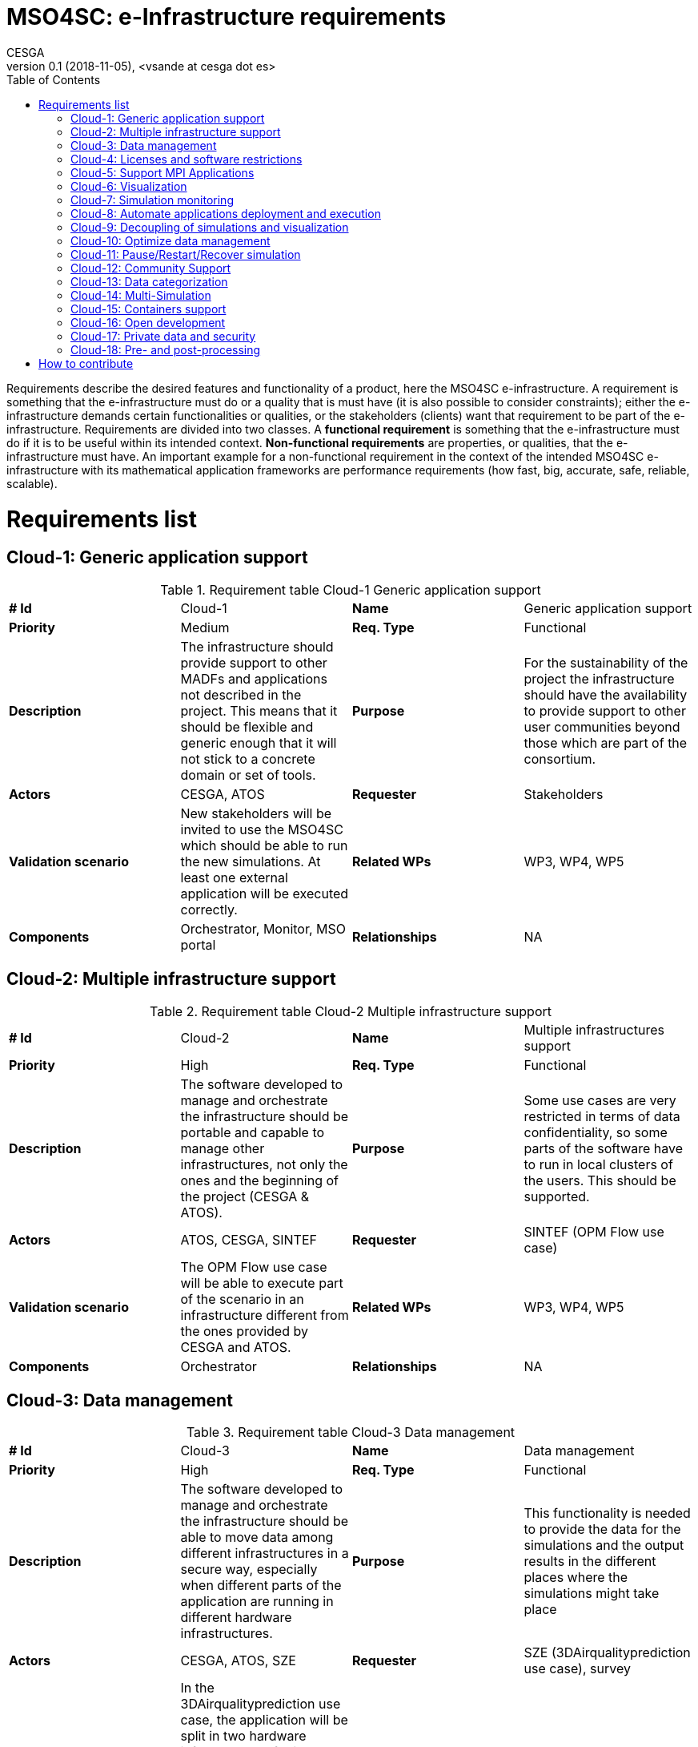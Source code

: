 = MSO4SC: e-Infrastructure requirements
CESGA
v0.1 (2018-11-05), <vsande at cesga dot es>
:toc:
:tot:


Requirements describe the desired features and functionality of a product, here the MSO4SC e-infrastructure. A requirement is something that the e-infrastructure must do or a quality that is must have (it is also possible to consider constraints); either the e-infrastructure demands certain functionalities or qualities, or the stakeholders (clients) want that requirement to be part of the e-infrastructure. Requirements are divided into two classes. A *functional requirement* is something that the e-infrastructure must do if it is to be useful within its intended context. *Non-functional requirements* are properties, or qualities, that the e-infrastructure must have. An important example for a non-functional requirement in the context of the intended MSO4SC e-infrastructure with its mathematical application frameworks are performance requirements (how fast, big, accurate, safe, reliable, scalable).


[[requirements]]
= Requirements list

== Cloud-1: Generic application support

[cols=",,,",]
.Requirement table Cloud-1 Generic application support
|==============================================================================================================================================================================================================================
a| *# Id*
 |Cloud-1 a| *Name*
 |Generic application support
a| *Priority*
 |Medium a| *Req. Type*
 |Functional
a| *Description*
 |The infrastructure should provide support to other MADFs and applications not described in the project. This means that it should be flexible and generic enough that it will not stick to a concrete domain or set of tools.
a| *Purpose*
 |For the sustainability of the project the infrastructure should have the availability to provide support to other user communities beyond those which are part of the consortium.
a| *Actors*
 |CESGA, ATOS
a| *Requester*
 |Stakeholders
a| *Validation scenario*
 |New stakeholders will be invited to use the MSO4SC which should be able to run the new simulations. At least one external application will be executed correctly.
a| *Related WPs*
 |WP3, WP4, WP5
a| *Components*
 |Orchestrator, Monitor, MSO portal
a| *Relationships*

 |NA
|==============================================================================================================================================================================================================================

== Cloud-2: Multiple infrastructure support

[cols=",,,",]
.Requirement table Cloud-2 Multiple infrastructure support
|=======================================================================================================================================================================================================
a| *# Id*
 |Cloud-2 a| *Name*
 |Multiple infrastructures support
a| *Priority*
 |High a| *Req. Type*
 |Functional
a| *Description*
 |The software developed to manage and orchestrate the infrastructure should be portable and capable to manage other infrastructures, not only the ones and the beginning of the project (CESGA & ATOS).
a| *Purpose*
 |Some use cases are very restricted in terms of data confidentiality, so some parts of the software have to run in local clusters of the users. This should be supported.
a| *Actors*
 |ATOS, CESGA, SINTEF
a| *Requester*
 |SINTEF (OPM Flow use case)
a| *Validation scenario*
 |The OPM Flow use case will be able to execute part of the scenario in an infrastructure different from the ones provided by CESGA and ATOS.
a| *Related WPs*
 |WP3, WP4, WP5
a| *Components*
 |Orchestrator
a| *Relationships*

 |NA
|=======================================================================================================================================================================================================

== Cloud-3: Data management

[cols=",,,",]
.Requirement table Cloud-3 Data management
|=======================================================================================================================================================================================================================================================
a|
*# Id*
 |Cloud-3 a|
*Name*
 |Data management
a|
*Priority*
 |High a|
*Req. Type*
 |Functional
a|
*Description*
 |The software developed to manage and orchestrate the infrastructure should be able to move data among different infrastructures in a secure way, especially when different parts of the application are running in different hardware infrastructures.
a|
*Purpose*
 |This functionality is needed to provide the data for the simulations and the output results in the different places where the simulations might take place
a|
*Actors*
 |CESGA, ATOS, SZE
a|
*Requester*
 |SZE (3DAirqualityprediction use case), survey
a|
*Validation scenario*
 |In the 3DAirqualityprediction use case, the application will be split in two hardware infrastructures for its execution, and all the data will be moved correctly from one infrastructure to the other one, as required by the application components.
a|
*Related WPs*
 |WP3, WP4, WP5
a|
*Components*
 |Orchestrator
a|
*Relationships*
 |Cloud-2
|=======================================================================================================================================================================================================================================================

== Cloud-4: Licenses and software restrictions

[cols=",,,",]
.Requirement table Cloud-4 Licenses and software restrictions
|=================================================================================================================================================================================================================================================================
a|
*# Id*
 |Cloud-4 a|
*Name*
 |Cloud-4
a|
*Priority*
 |Medium a|
*Req. Type*
 |Medium
a|
*Description*
 |The software developed to manage and orchestrate the infrastructure should support proprietary software and the restrictions that it might impose.
a|
*Purpose*
 |Some use cases make use of proprietary software. This software is not installed in all the clusters because of license restrictions so the orchestration must take this in account when deploying and running the simulations
a|
*Actors*
 |CESGA, ATOS, SZE
a|
*Requester*
 |SZE (3DAirqualityprediction use case) and UNISTRA (Eye2Brain and HIFIMAGNET uses cases)
a|
*Validation scenario*
 |During the 3DAirqualityprediction, Exe2Brain and HIFIMAGNET use cases, at least one of the components deployed will be proprietary and the MSO4SC e-Infrastructure will be able to deploy and execute it without any issues related to the licensing management.
a|
*Related WPs*
 |WP3, WP4, WP5
a|
*Components*
 |Orchestrator
a|
*Relationships*

 |NA
|=================================================================================================================================================================================================================================================================

== Cloud-5: Support MPI Applications

[cols=",,,",]
.Requirement table Cloud-5 Support MPI Applications
|=================================================================================================================================================================================================================================================================
a|
*# Id*
 |Cloud-5 a|
*Name*
 |Support MPI Applications
a|
*Priority*
 |High a|
*Req. Type*
 |Functional
a|
*Description*
 |The software developed to manage and orchestrate the infrastructure should support proprietary software and the restrictions that it might impose.
a|
*Purpose*
 |Some use cases make use of proprietary software. This software is not installed in all the clusters because of license restrictions so the orchestration must take this in account when deploying and running the simulations
a|
*Actors*
 |CESGA, ATOS, SZE
a|
*Requester*
 |SZE (3DAirqualityprediction use case) and UNISTRA (Eye2Brain and HIFIMAGNET uses cases)
a|
*Validation scenario*
 |During the 3DAirqualityprediction, Exe2Brain and HIFIMAGNET use cases, at least one of the components deployed will be proprietary and the MSO4SC e-Infrastructure will be able to deploy and execute it without any issues related to the licensing management.
a|
*Related WPs*
 |WP3, WP4, WP5
a|
*Components*
 |Orchestrator
a|
*Relationships*

 |NA
|=================================================================================================================================================================================================================================================================

== Cloud-6: Visualization

[cols=",,,",]
.Requirement table Cloud-6 Visualization
|====================================================================================================================================================================================================================================================================
a|
*# Id*
 |Cloud-6 a|
*Name*
 |Visualization
a|
*Priority*
 |High a|
*Req. Type*
 |Functional
a|
*Description*
 |The infrastructure should support remote visualization capabilities, so it will be possible to load the results of a simulation and watch them. The infrastructure should support an integrated use of visualization software as part of the services to the users.
a|
*Purpose*
 |Many use cases require visualization software in different parts of the simulation: pre-processing and post-processing, mainly.
a|
*Actors*
 |CESGA, ATOS, UNISTRA
a|
*Requester*
 |ZIBaffinity users, ZIB, survey
a|
*Validation scenario*
 |At least 4 pilots will use visualization tools in order to show the simulation results. Such visualization should be smoothly integrated with the rest of functionalities in the MSO Portal.
a|
*Related WPs*
 |WP3, WP4, WP5
a|
*Components*
 |MSO Portal
a|
*Relationships*

 |NA
|====================================================================================================================================================================================================================================================================

== Cloud-7: Simulation monitoring

[cols=",,,",]
.Requirement table Cloud-7 Simulation monitoring
|====================================================================================================================================================================================================================================================================
a|
*# Id*
 |Cloud-7 a|
*Name*
 |Simulation monitoring
a|
*Priority*
 |Medium a|
*Req. Type*
 |Functional
a|
*Description*
 |The infrastructure should support remote visualization capabilities, so it will be possible to load the results of a simulation and watch them. The infrastructure should support an integrated use of visualization software as part of the services to the users.
a|
*Purpose*
 |Many use cases require visualization software in different parts of the simulation: pre-processing and post-processing, mainly.
a|
*Actors*
 |CESGA, ATOS, UNISTRA
a|
*Requester*
 |ZIBaffinity users, ZIB, survey
a|
*Validation scenario*
 |At least 4 pilots will use visualization tools in order to show the simulation results. Such visualization should be smoothly integrated with the rest of functionalities in the MSO Portal.
a|
*Related WPs*
 |WP3, WP4, WP5
a|
*Components*
 |MSO Portal
a|
*Relationships*

 |NA
|====================================================================================================================================================================================================================================================================

== Cloud-8: Automate applications deployment and execution

[cols=",,,",]
.Requirement table Cloud-8 Automate applications deployment and execution
|==========================================================================================================================================================================================================================================================================================================================================
a|
*# Id*
 |Cloud-8 a|
*Name*
 |Automate applications deployment and execution
a|
*Priority*
 |High a|
*Req. Type*
 |Functional
a|
*Description*
 |The MSO4SC e-Infrastructure will provide a rich GUI in order to submit jobs to HPC systems and tasks to Cloud providers. A process in the background will be responsible to prepare the application, deploy it and run it in the corresponding context (HPC and/or Cloud) without the need of user intervention in the technical aspects.
a|
*Purpose*
 |MSO4SC stakeholders do not need to be aware of the technical details when asking for the execution of an application. Therefore, MSO4SC e-Infrastructure should ease such task by abstracting the technical complexity, with the proper mechanisms running in the background.
a|
*Actors*
 |ATOS, CESGA
a|
*Requester*
 |MSO4SC partners, Stakeholders
a|
*Validation scenario*
 |All the project pilots will evaluate the functionality. Stakeholders will run the applications through a GUI from the MSO Portal, and the right deployment and execution will be done by MSO4SC in 100% of the cases (without any error related to the orchestration mechanism itself).
a|
*Related WPs*
 |WP3
a|
*Components*
 |Orchestrator, MSO Portal
a|
*Relationships*

 |NA
|==========================================================================================================================================================================================================================================================================================================================================

== Cloud-9: Decoupling of simulations and visualization

[cols=",,,",]
.Requirements table Cloud-9 Decoupling of simulations and visualization
|=========================================================================================================================================================================================================================================================================================================================================================================================================================================================================================================
a|
*# Id*
 |Cloud-9 a|
*Name*
 |Decoupling of simulations and visualization
a|
*Priority*
 |Medium a|
*Req. Type*
 |Non-Functional
a|
*Description*
 |Simulations run in MSO4SC should provide the possibility to use any tool for visualization, instead of a concrete one for all the cases. This means that it will be possible to generate the simulation outcome and just download it if desired, so the stakeholders will be able to select the visualization tool they want and provide such outcome as input. All the MADFs will store simulation outcomes in a location from which the MSO Portal will be able to access to serve it to stakeholders.
a|
*Purpose*
 |MSO4SC stakeholders want to avoid vendor lock-in in the case of visualization, since each one may have their own preferences in term of post-processing and visualization tools.
a|
*Actors*
 |ATOS, CESGA, KTH, BCAM, UNISTRA, SINTEF
a|
*Requester*
 |Stakeholders
a|
*Validation scenario*
 |Several simulations will generate outcomes that can be retrieved directly by stakeholders. Such functionality will be tested separately with all the pilots, checking that in 100% of the cases it is possible to retrieve the simulation result, and use it in the desired visualization tool (after some post-processing, if required).
a|
*Related WPs*
 |WP3, WP4
a|
*Components*
 |MSO Portal, MADFs
a|
*Relationships*
|=========================================================================================================================================================================================================================================================================================================================================================================================================================================================================================================

== Cloud-10: Optimize data management

[cols=",,,",]
.Requirements table Cloud-10 Optimize data management
|==================================================================================================================================================================================================================
a|
*# Id*
 |Cloud-10 a|
*Name*
 |Optimize Data Management
a|
*Priority*
 |High a|
*Req. Type*
 |Functional/Non Functional
a|
*Description*
 |The software developed to manage and orchestrate the infrastructure should be able to move data among different infrastructures, some of them dedicated to particular tasks so that optimise data movement times.
a|
*Purpose*
 |This functionality is needed to ensure movement of measured data of the end-user application represented on dedicated servers to the MSO4SC infrastructure while keeping good overall execution times.
a|
*Actors*
 |SZE, CESGA, ATOS
a|
*Requester*
 |external parties, SZE
a|
*Validation scenario*
 |3DAirQualityPrediction pilot
a|
*Related WPs*
 |WP3, WP5
a|
*Components*
 |Orchestrator
a|
*Relationships*

 |3DAQP-2
|==================================================================================================================================================================================================================

== Cloud-11: Pause/Restart/Recover simulation

[cols=",,,",]
.Requirements table Cloud-11 Pause/Restart/Recover simulation
|==================================================================================================================================================================================================================================
a|
*# Id*
 |Cloud-11 a|
*Name*
 |Pause/Restart/Recover simulation
a|
*Priority*
 |High a|
*Req. Type*
 |Functional
a|
*Description*
 |The users request a way to pause or stop a simulation in order to reconfigure it and start again, from the beginning or a certain point, from an adequate GUI.
a|
*Purpose*
 |In some simulations, it is very useful to recalibrate the simulation if something is wrong or could be improved, and restart it without starting over again, especially if the resources consumed during the simulation are high.
a|
*Actors*
 |MADF owners, ATOS
a|
*Requester*
 |Stakeholders, survey
a|
*Validation scenario*
 |A modularized simulation using one of the MADFs will be stopped, reconfigured and restarted from the same point, and the results obtained will be the expected ones.
a|
*Related WPs*
 |WP3, WP4, WP5
a|
*Components*
 |MADFs, MSO Portal
a|
*Relationships*

 |Cloud-7
|==================================================================================================================================================================================================================================

== Cloud-12: Community Support

[cols=",,,",]
.Requirements table Cloud-12 Community Support
|=================================================================================================================================================================================================================================================================
a|
*# Id*
 |Cloud-12 a|
*Name*
 |Community Support
a|
*Priority*
 |Medium a|
*Req. Type*
 |Functional
a|
*Description*
 |Different mechanisms should be provided to allow users an easy learning curve of MSO4SC, such as Q&A, Wikis or forums. These mechanisms will be the way to articulate the community around MSO4SC.
a|
*Purpose*
 |Stakeholders (members and no-members of the project) will have questions about how the different parts of MSO4SC work, as well as need some kind of training to start using it quickly. Such functionality will allow a higher level of software maturity (TRL).
a|
*Actors*
 |ATOS, CESGA
a|
*Requester*
 |MSO4SC partners
a|
*Validation scenario*
 |Users will be able to post/answer more than 3 questions, read and edit the wikis, and participate in, at least one learning event. The MSO Portal will reach, at least, TRL 8.
a|
*Related WPs*
 |WP3, WP2, WP6
a|
*Components*
 |MSO Portal
a|
*Relationships*

 |NA
|=================================================================================================================================================================================================================================================================

== Cloud-13: Data categorization

[cols=",,,",]
.Requirements table Cloud-13 Data categorization
|=========================================================================================================================================================================================================================================================
a|
*# Id*
 |Cloud-13 a|
*Name*
 |Data categorization
a|
*Priority*
 |High a|
*Req. Type*
 |Functional
a|
*Description*
 |The data management system should provide a way to easily find the different datasets available and generated in the infrastructure. That means that there should be available metadata about the datasets and that a search mechanism will be in place.
a|
*Purpose*
 |MSO4SC users need to navigate through the data catalogue available in the portal, quickly finding the dataset they need.
a|
*Actors*
 |ATOS
a|
*Requester*
 |MSO4SC Partners, survey
a|
*Validation scenario*
 |Concrete datasets are found in only one query.
a|
*Related WPs*
 |WP3
a|
*Components*
 |MSO Portal
a|
*Relationships*

 |NA
|=========================================================================================================================================================================================================================================================

== Cloud-14: Multi-Simulation

[cols=",,,",]
.Requirements table Cloud-14 Multi-Simulation
|=========================================================================================================================================================================================================================================================
a|
*# Id*
 |Cloud-14 a|
*Name*
 |Multi-Simulation
a|
*Priority*
 |Medium a|
*Req. Type*
 |Functional
a|
*Description*
 |The data management system should provide a way to easily find the different datasets available and generated in the infrastructure. That means that there should be available metadata about the datasets and that a search mechanism will be in place.
a|
*Purpose*
 |MSO4SC users need to navigate through the data catalogue available in the portal, quickly finding the dataset they need.
a|
*Actors*
 |ATOS
a|
*Requester*
 |MSO4SC Partners, survey
a|
*Validation scenario*
 |Concrete datasets are found in only one query.
a|
*Related WPs*
 |WP3
a|
*Components*
 |MSO Portal
a|
*Relationships*

 |NA
|=========================================================================================================================================================================================================================================================

== Cloud-15: Containers support

[cols=",,,",]
.Requirements table Cloud-15 Containers support
|=======================================================================================================================================================================================================================================================
a|
*# Id*
 |Cloud-15 a|
*Name*
 |Containers support
a|
*Priority*
 |High a|
*Req. Type*
 |Non-Functional
a|
*Description*
 |The infrastructure must run HPC jobs inside containers with no significant latency.
a|
*Purpose*
 |Containers will include the application to run and the right combination of libraries and versions, in such a way it will not be necessary to reconfigure the target hardware every time an application is deployed.
a|
*Actors*
 |All MSO4SC Partners
a|
*Requester*
 |MSO4SC Partners
a|
*Validation scenario*
 |Stakeholders providing its simulations with all their dependencies packed in a container should be able to execute them without perceiving delays. There will be containers for all the pilots and the MADFs, and performance loss should be below 5%.
a|
*Related WPs*
 |WP3, WP4, WP5
a|
*Components*
 |Orchestrator, MADFs, Pilots
a|
*Relationships*

 |NA
|=======================================================================================================================================================================================================================================================

== Cloud-16: Open development

[cols=",,,",]
.Requirements table Cloud-16 Open development
|===========================================================================================================================================
a|
*# Id*
 |Cloud-16 a|
*Name*
 |Open development
a|
*Priority*
 |High a|
*Req. Type*
 |Non-Functional
a|
*Description*
 |The infrastructure source code and the evolution of its development should be open and hosted in common public repositories (e.g. github).
a|
*Purpose*
 |Internal and external developers can collaborate and help to improve, maintain and fix the E-Infrastructure itself.
a|
*Actors*
 |MSO4SC Partners and external developers
a|
*Requester*
 |MSO4SC Partners
a|
*Validation scenario*
 |Developers community can access to the source code, submit improvements and issues.
a|
*Related WPs*
 |WP3
a|
*Components*
 |Portal, orchestrator, monitor
a|
*Relationships*

 |NA
|===========================================================================================================================================

== Cloud-17: Private data and security

[cols=",,,",]
.Requirement table Cloud-17 Private data and security
|===========================================================================================================================================================================================================================================
a|
*# Id*
 |Cloud-17 a|
*Name*
 |Private data and security
a|
*Priority*
 |High a|
*Req. Type*
 |Functional
a|
*Description*
 |Users should require to work with private or confidential data for both inputs and outputs. Users can decide the visibility of the input and output data, and the e-infrastructure must ensure the required security level for these data.
a|
*Purpose*
 |The end user need the above feature to manage permissions on the inputs and outputs generated by the simulations to get control on the potential credentials or confidentials issues.
a|
*Actors*
 |CESGA, ATOS, SZE, End-users, survey
a|
*Requester*
 |All use cases
a|
*Validation scenario*
 |If the end-user does not explicitly share any particular owned file or directory, these files are only accessible for him or her. If the end user share a file or folder them will be publicly available for all users.
a|
*Related WPs*
 |WP3, WP4, WP5
a|
*Components*
 |Cloud, Data repository
a|
*Relationships*
 |Cloud-3, Cloud-10, Cloud-13
|===========================================================================================================================================================================================================================================

== Cloud-18: Pre- and post-processing

[cols=",,,",]
.Requirement table Cloud-18 Pre- and post-processing
|==========================================================================================================================================
a|
*# Id*
 |Cloud-18 a|
*Name*
 |Pre- and postprocessing
a|
*Priority*
 |High a|
*Req. Type*
 |Functional
a|
*Description*
 |The infrastructure should support remote as well as integrated pre- and postprocessing capabilities as part of the services to the users.
a|
*Purpose*
 |Many use cases require pre- and/or postprocessing for their simulation.
a|
*Actors*
 |CESGA, ATOS
a|
*Requester*
 |FEniCS users, survey
a|
*Validation scenario*
 |At least 1 pilot will use pre- and/or postprocessing tools for their simulation results.
a|
*Related WPs*
 |WP3, WP4, WP5
a|
*Components*
 |MSO Portal
a|
*Relationships*

 |NA
|==========================================================================================================================================



[[how-to-contribute]]
= How to contribute

We use the following table to define requeriments.

[cols=",,,",]
.Requirements table template
|==================================================================================================================================================
a| *# Id*
a| ID
a| *Name*
 | Name for the requirement
a| *Priority*
a| Low/Medium/High
a| *Req. Type*
 | Functional/Non-functional
a| *Description*
 | Definition of the requirement. Describe what it is about.
a| *Purpose*
 | Reason to include the requirement. Justify why the requirement should be taken into account.
a| *Actors*
 | Actors involved in the requirement, taking into account stakeholders related to it. The ones who must deal with it.
a| *Requester*
 | List of pilots or entities which proposed or are related to the requirement and that can validate the requirement.
a| *Validation scenario*
 | Determine some validation criteria which would check that the requirement is fulfilled (i.e. small remark about the testing that should be done).
a| *Related WPs*
 | Which WPs we expect to work on this requirement
a| *Components*
 | Include some mapping with the parts of the high level architecture which are affected by this requirement
a| *Relationships*

 |List here those requirements related to this one
|==================================================================================================================================================

To suggest a new requirement for the e-Infrastructure, please, click on `Edit this page` (at the top right corner of this web page) and create a new pull request with the proposed requirement.

The asciidoc source code for a requirement template is shown below.

.Requirement template in asciidoc
----
[cols=",,,",]
.Requirements table template
|==================================================================================================================================================
a| *# Id*
a| ID
a| *Name*
 | Name for the requirement
a| *Priority*
a| Low/Medium/High
a| *Req. Type*
 | Functional/Non-functional
a| *Description*
 | Definition of the requirement. Describe what it is about.
a| *Purpose*
 | Reason to include the requirement. Justify why the requirement should be taken into account.
a| *Actors*
 | Actors involved in the requirement, taking into account stakeholders related to it. The ones who must deal with it.
a| *Requester*
 | List of pilots or entities which proposed or are related to the requirement and that can validate the requirement.
a| *Validation scenario*
 | Determine some validation criteria which would check that the requirement is fulfilled (i.e. small remark about the testing that should be done).
a| *Related WPs*
 | Which WPs we expect to work on this requirement
a| *Components*
 | Include some mapping with the parts of the high level architecture which are affected by this requirement
a| *Relationships*
----


